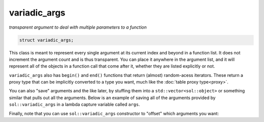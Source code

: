 variadic_args
=============
*transparent argument to deal with multiple parameters to a function*


.. code-block:: cpp

	struct variadic_args;

This class is meant to represent every single argument at its current index and beyond in a function list. It does not increment the argument count and is thus transparent. You can place it anywhere in the argument list, and it will represent all of the objects in a function call that come after it, whether they are listed explicitly or not.

``variadic_args`` also has ``begin()`` and ``end()`` functions that return (almost) random-acess iterators. These return a proxy type that can be implicitly converted to a type you want, much like the :doc:`table proxy type<proxy>`.

.. code-block:: cpp
	:linenos:

	#include <sol.hpp>

	int main () {
		
		sol::state lua;
		lua.open_libraries(sol::lib::base);
		
		// Function requires 2 arguments
		// rest can be variadic, but:
		// va will include everything after "a" argument,
		// which means "b" will be part of the varaidic_args list too
		// at position 0
		lua.set_function("v", [](int a, sol::variadic_args va, int b) {
			int r = 0;
			for (auto v : va) {
				int value = v; // get argument out (implicit conversion)
				// can also do int v = va.get<int>(i); with index i
				r += value;
			}
			// Only have to add a, b was included
			return r + a;
		});
	    
		lua.script("x = v(25, 25)");
		lua.script("x2 = v(25, 25, 100, 50, 250, 150)");
		lua.script("x3 = v(1, 2, 3, 4, 5, 6)");
		// will error: not enough arguments
		//lua.script("x4 = v(1)");
		
		lua.script("print(x)"); // 50
		lua.script("print(x2)"); // 600
		lua.script("print(x3)"); // 21

		return 0;
	}

You can also "save" arguments and the like later, by stuffing them into a ``std::vector<sol::object>`` or something similar that pulls out all the arguments. Below is an example of saving all of the arguments provided by ``sol::variadic_args`` in a lambda capture variable called ``args``.

.. code-block:: cpp
	:linenos:

	#include "sol.hpp"
	#include <functional>

	std::function<void()> function_storage;

	void store_routine(const sol::function& f, const sol::variadic_args& va) {
		function_storage = [=, args = std::vector<sol::object>(va.begin(), va.end())]() {
			f(sol::as_args(args));
		};
	}

	int main() {
		sol::state lua;
		lua.open_libraries(sol::lib::base);
		
		lua.set_function("store_routine", &store_routine);
		
		lua.script(R"(
	function a(name)
		print(name)
	end
	store_routine(a, "some name")
	)");
		function_storage();

		lua.script(R"(
	function b(number, text)
		print(number, "of", text)
	end
	store_routine(b, 20, "these apples")
	)");
		function_storage();

		return 0;
	}


Finally, note that you can use ``sol::variadic_args`` constructor to "offset" which arguments you want:

.. code-block:: cpp
	:linenos:

	#include <sol.hpp>

	int main () {
		
		sol::state lua;
		lua.open_libraries(sol::lib::base);

		lua.set_function("f", [](sol::variadic_args va) {
			int r = 0;
			sol::variadic_args shifted_va(va.lua_state(), 3);
			for (auto v : shifted_va) {
				int value = v;
				r += value;
			}
			return r;
		});
	    
		lua.script("x = f(1, 2, 3, 4)");
		lua.script("x2 = f(8, 200, 3, 4)");
		lua.script("x3 = f(1, 2, 3, 4, 5, 6)");
		
		lua.script("print(x)"); // 7
		lua.script("print(x2)"); // 7
		lua.script("print(x3)"); // 18

		return 0;
	}
